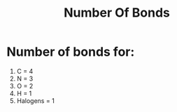 #+title: Number Of Bonds
* Number of bonds for:
1. C = 4
2. N = 3
3. O = 2
4. H = 1
5. Halogens = 1
